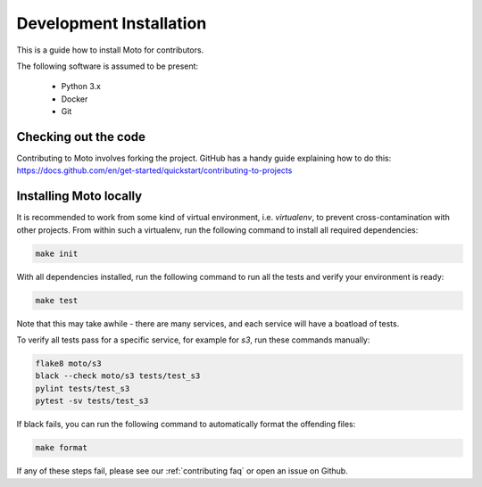 .. _contributing installation:

=============================
Development Installation
=============================

This is a guide how to install Moto for contributors.

The following software is assumed to be present:

 - Python 3.x
 - Docker
 - Git


Checking out the code
======================
Contributing to Moto involves forking the project.
GitHub has a handy guide explaining how to do this: https://docs.github.com/en/get-started/quickstart/contributing-to-projects

Installing Moto locally
========================

It is recommended to work from some kind of virtual environment, i.e. `virtualenv`, to prevent cross-contamination with other projects.
From within such a virtualenv, run the following command to install all required dependencies:

.. code-block:: bash

  make init

With all dependencies installed, run the following command to run all the tests and verify your environment is ready:

.. code-block:: bash

  make test

Note that this may take awhile - there are many services, and each service will have a boatload of tests.

To verify all tests pass for a specific service, for example for `s3`, run these commands manually:

.. code-block:: bash

  flake8 moto/s3
  black --check moto/s3 tests/test_s3
  pylint tests/test_s3
  pytest -sv tests/test_s3

If black fails, you can run the following command to automatically format the offending files:

.. code-block:: bash

  make format

If any of these steps fail, please see our :ref:`contributing faq` or open an issue on Github.
